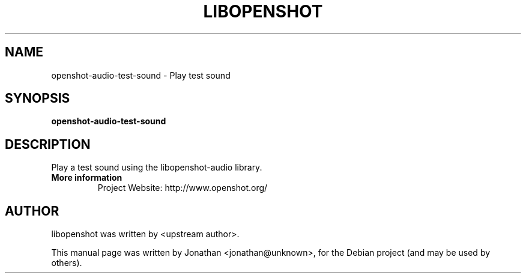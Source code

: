 .TH LIBOPENSHOT SECTION "August  8, 2012"
.SH NAME
openshot-audio-test-sound \- Play test sound

.SH SYNOPSIS
.B openshot-audio-test-sound 

.SH DESCRIPTION
Play a test sound using the libopenshot-audio library.

.TP
.B More information
 Project Website: http://www.openshot.org/

.SH AUTHOR
libopenshot was written by <upstream author>.

.PP
This manual page was written by Jonathan <jonathan@unknown>,
for the Debian project (and may be used by others).
